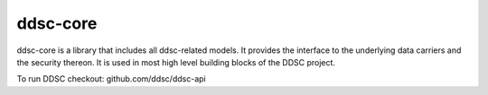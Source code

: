 ddsc-core
==========================================

ddsc-core is a library that includes all ddsc-related models. It provides the
interface to the underlying data carriers and the security thereon. It is used
in most high level building blocks of the DDSC project.

To run DDSC checkout: github.com/ddsc/ddsc-api
